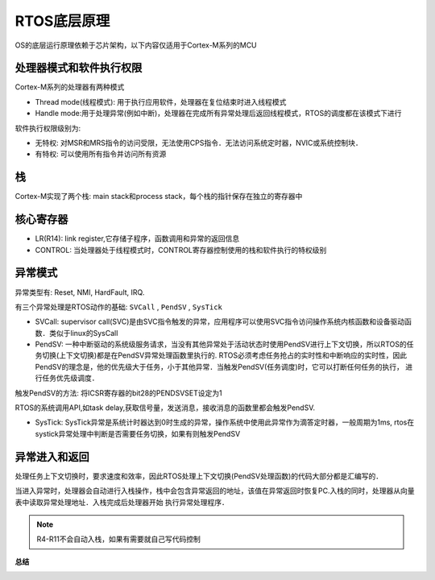 RTOS底层原理
==============

OS的底层运行原理依赖于芯片架构，以下内容仅适用于Cortex-M系列的MCU

处理器模式和软件执行权限
---------------------------


Cortex-M系列的处理器有两种模式

- Thread mode(线程模式): 用于执行应用软件，处理器在复位结束时进入线程模式

- Handle mode:用于处理异常(例如中断)，处理器在完成所有异常处理后返回线程模式，RTOS的调度都在该模式下进行


.. image::
    res/rtos_mode.png

软件执行权限级别为:

- 无特权: 对MSR和MRS指令的访问受限，无法使用CPS指令．无法访问系统定时器，NVIC或系统控制块．

- 有特权: 可以使用所有指令并访问所有资源

栈
---

Cortex-M实现了两个栈: main stack和process stack，每个栈的指针保存在独立的寄存器中

.. image::
    res/stack_M.png


核心寄存器
------------

.. image::
    res/core_reg.png

- LR(R14): link register,它存储子程序，函数调用和异常的返回信息

- CONTROL: 当处理器处于线程模式时，CONTROL寄存器控制使用的栈和软件执行的特权级别


异常模式
----------

异常类型有: Reset, NMI, HardFault, IRQ.

.. image::
    res/exception_mode.png

有三个异常处理是RTOS动作的基础: ``SVCall`` , ``PendSV`` , ``SysTick``

- SVCall: supervisor call(SVC)是由SVC指令触发的异常，应用程序可以使用SVC指令访问操作系统内核函数和设备驱动函数．类似于linux的SysCall

- PendSV: 一种中断驱动的系统级服务请求，当没有其他异常处于活动状态时使用PendSV进行上下文切换，所以RTOS的任务切换(上下文切换)都是在PendSV异常处理函数里执行的.
  RTOS必须考虑任务抢占的实时性和中断响应的实时性，因此PendSV的理念是，他的优先级大于任务，小于其他异常．当触发PendSV(任务调度)时，它可以打断任何任务的执行，
  进行任务优先级调度．

触发PendSV的方法: 将ICSR寄存器的bit28的PENDSVSET设定为1

.. image::
    res/ICSR.png

RTOS的系统调用API,如task delay,获取信号量，发送消息，接收消息的函数里都会触发PendSV.

- SysTick: SysTick异常是系统计时器达到0时生成的异常，操作系统中使用此异常作为滴答定时器，一般周期为1ms, rtos在systick异常处理中判断是否需要任务切换，如果有则触发PendSV


异常进入和返回
---------------

处理任务上下文切换时，要求速度和效率，因此RTOS处理上下文切换(PendSV处理函数)的代码大部分都是汇编写的．

当进入异常时，处理器会自动进行入栈操作，栈中会包含异常返回的地址，该值在异常返回时恢复PC.入栈的同时，处理器从向量表中读取异常处理地址．入栈完成后处理器开始
执行异常处理程序．

.. image::
    res/push_stack.png

.. note::
    R4-R11不会自动入栈，如果有需要就自己写代码控制


**总结**

.. image::
    res/task.png



